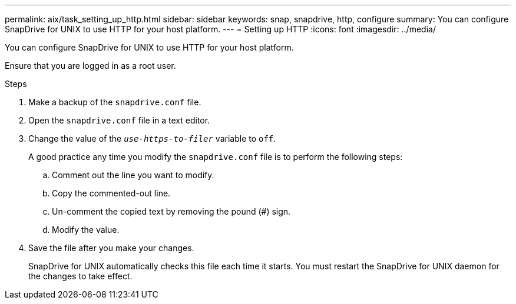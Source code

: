 ---
permalink: aix/task_setting_up_http.html
sidebar: sidebar
keywords: snap, snapdrive, http, configure
summary: You can configure SnapDrive for UNIX to use HTTP for your host platform.
---
= Setting up HTTP
:icons: font
:imagesdir: ../media/

[.lead]
You can configure SnapDrive for UNIX to use HTTP for your host platform.

Ensure that you are logged in as a root user.

.Steps

. Make a backup of the `snapdrive.conf` file.
. Open the `snapdrive.conf` file in a text editor.
. Change the value of the `_use-https-to-filer_` variable to `off`.
+
A good practice any time you modify the `snapdrive.conf` file is to perform the following steps:

 .. Comment out the line you want to modify.
 .. Copy the commented-out line.
 .. Un-comment the copied text by removing the pound (#) sign.
 .. Modify the value.

. Save the file after you make your changes.
+
SnapDrive for UNIX automatically checks this file each time it starts. You must restart the SnapDrive for UNIX daemon for the changes to take effect.
